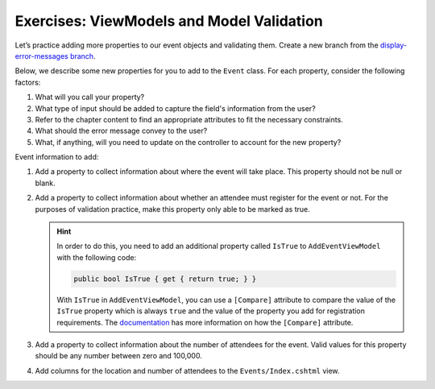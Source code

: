 Exercises: ViewModels and Model Validation
==========================================

Let’s practice adding more properties to our event objects and 
validating them. Create a new branch from the `display-error-messages branch <https://github.com/LaunchCodeEducation/CodingEventsDemo/tree/display-error-messages>`__. 

Below, we describe some new properties for you to add to the ``Event`` class. 
For each property, consider the following factors:

#. What will you call your property?
#. What type of input should be added to capture the field's information from the user?
#. Refer to the chapter content to find an appropriate attributes to fit the necessary constraints. 
#. What should the error message convey to the user?
#. What, if anything, will you need to update on the controller to account for the new property?

Event information to add:

#. Add a property to collect information about where the event will take place. This property should not be 
   null or blank. 

#. Add a property to collect information about whether an attendee must register for the event or not. For 
   the purposes of validation practice, make this property only able to be marked as true. 

   .. admonition:: Hint

      In order to do this, you need to add an additional property called ``IsTrue`` to ``AddEventViewModel`` with the following code:

      .. sourcecode:: csharp

         public bool IsTrue { get { return true; } }

      With ``IsTrue`` in ``AddEventViewModel``, you can use a ``[Compare]`` attribute to compare the value of the ``IsTrue`` property which is always ``true`` and the value of the property you add for registration requirements.
      The `documentation <https://docs.microsoft.com/en-us/dotnet/api/system.componentmodel.dataannotations.compareattribute?view=netcore-3.1>`__ has more information on how the ``[Compare]`` attribute.



#. Add a property to collect information about the number of attendees for the event. Valid values for this 
   property should be any number between zero and 100,000.

#. Add columns for the location and number of attendees to the ``Events/Index.cshtml`` view.


